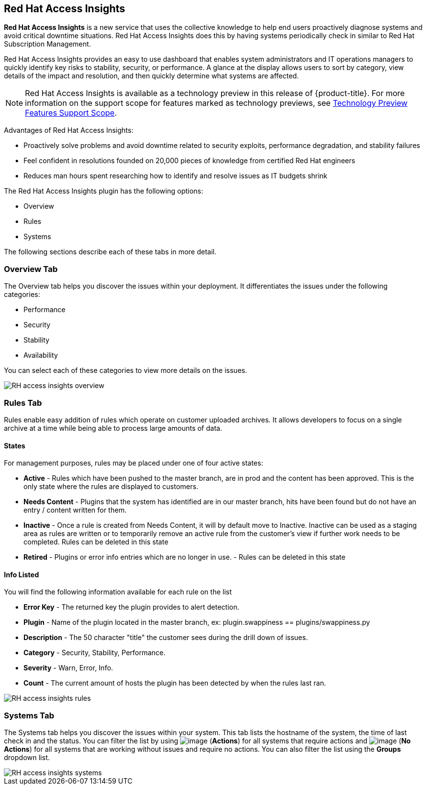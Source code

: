 
[[rh-access-insights]]
== Red Hat Access Insights

*Red Hat Access Insights* is a new service that uses the collective knowledge to help end users proactively diagnose systems and avoid critical downtime situations. Red Hat Access Insights does this by having systems periodically check in similar to Red Hat Subscription Management.

Red Hat Access Insights provides an easy to use dashboard that enables system administrators and IT operations managers to quickly identify key risks to stability, security, or performance. A glance at the display allows users to sort by category, view details of the impact and resolution, and then quickly determine what systems are affected.

[NOTE]
======
Red Hat Access Insights is available as a technology preview in this release of {product-title}. For more information on the support scope for features marked as technology previews, see link:https://access.redhat.com/support/offerings/techpreview/[Technology Preview Features Support Scope].
======

/////////////////////////////////
With daily or weekly check ins, Red Hat Access Insights provides a dashboard of what is happening with your systems. The interface displays specific stability, security, and performance issues in affected systems, and offers clear remediation steps. With that knowledge in hand you can then resolve the critical issue and avoid future impact.

Using over 20,000 solutions from Red Hat Certified Engineers, Red Hat Access Insights does more than traditional security and performance tools that only check for installed packages. By cross referencing data and our knowledge you can know how you might be affected and get a real solution to your problem.

By spending less time on critical interruptions, your team can focus its resources on the future and achieving your business goals. As budgets for IT tighten, Red Hat Access Insights acts as a software service to help offload costly and time consuming research periods that can slow down your team.
/////////////////////////////////

Advantages of Red Hat Access Insights:

* Proactively solve problems and avoid downtime related to security exploits, performance degradation, and stability failures
* Feel confident in resolutions founded on 20,000 pieces of knowledge from certified Red Hat engineers
* Reduces man hours spent researching how to identify and resolve issues as IT budgets shrink

The Red Hat Access Insights plugin has the following options:

* Overview
* Rules
* Systems

The following sections describe each of these tabs in more detail.

[[rh-insights-overview]]
=== Overview Tab

The Overview tab helps you discover the issues within your deployment. It differentiates the issues under the following categories:

* Performance
* Security
* Stability
* Availability

You can select each of these categories to view more details on the issues.

image::RH-access-insights-overview.png[]


[[rh-insights-rules]]
=== Rules Tab

Rules enable easy addition of rules which operate on customer uploaded archives. It allows developers to focus on a single archive at a time while being able to process large amounts of data.

[[states]]
==== States

For management purposes, rules may be placed under one of four active states:

* *Active* - Rules which have been pushed to the master branch, are in prod and the content has been approved. This is the only state where the rules are displayed to customers.

* *Needs Content* - Plugins that the system has identified are in our master branch, hits have been found but do not have an entry / content written for them.

* *Inactive* - Once a rule is created from Needs Content, it will by default move to Inactive. Inactive can be used as a staging area as rules are written or to temporarily remove an active rule from the customer's view if further work needs to be completed. Rules can be deleted in this state

* *Retired* - Plugins or error info entries which are no longer in use. - Rules can be deleted in this state

[[info-listed]]
==== Info Listed

You will find the following information available for each rule on the list

* *Error Key* - The returned key the plugin provides to alert detection.
* *Plugin* - Name of the plugin located in the master branch, ex: plugin.swappiness == plugins/swappiness.py
* *Description* - The 50 character "title" the customer sees during the drill down of issues.
* *Category* - Security, Stability, Performance.
* *Severity* - Warn, Error, Info.
* *Count* - The current amount of hosts the plugin has been detected by when the rules last ran.

image::RH-access-insights-rules.png[]

[[rh-insights-systems]]
=== Systems Tab

The Systems tab helps you discover the issues within your system. This tab lists the hostname of the system, the time of last check in and the status. You can filter the list by using image:RH-access-insights-action.png[image] (*Actions*) for all systems that require actions and image:RH-access-insights-no-action.png[image] (*No Actions*) for all systems that are working without issues and require no actions. You can also filter the list using the  *Groups* dropdown list.

image::RH-access-insights-systems.png[]


